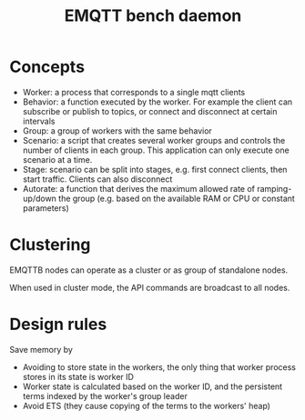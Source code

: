 #+TITLE: EMQTT bench daemon
* Concepts
- Worker: a process that corresponds to a single mqtt clients
- Behavior: a function executed by the worker. For example the client can subscribe or publish to topics, or connect and disconnect at certain intervals
- Group: a group of workers with the same behavior
- Scenario: a script that creates several worker groups and controls the number of clients in each group.
  This application can only execute one scenario at a time.
- Stage: scenario can be split into stages, e.g. first connect clients, then start traffic.
  Clients can also disconnect
- Autorate: a function that derives the maximum allowed rate of ramping-up/down the group (e.g. based on the available RAM or CPU or constant parameters)

* Clustering
EMQTTB nodes can operate as a cluster or as group of standalone nodes.

When used in cluster mode, the API commands are broadcast to all nodes.

* Design rules

Save memory by

- Avoiding to store state in the workers, the only thing that worker process stores in its state is worker ID
- Worker state is calculated based on the worker ID, and the persistent terms indexed by the worker's group leader
- Avoid ETS (they cause copying of the terms to the workers' heap)
